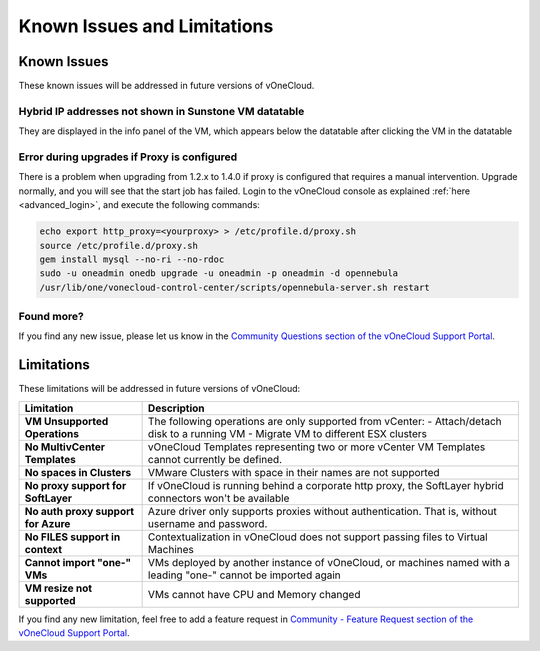 .. _known_issues:

============================
Known Issues and Limitations
============================

Known Issues
================================================================================

These known issues will be addressed in future versions of vOneCloud.

Hybrid IP addresses not shown in Sunstone VM datatable
------------------------------------------------------

They are displayed in the info panel of the VM, which appears below the datatable after clicking the VM in the datatable

Error during upgrades if Proxy is configured
--------------------------------------------

There is a problem when upgrading from 1.2.x to 1.4.0 if proxy is configured that requires a manual intervention. Upgrade normally, and you will see that the start job has failed. Login to the vOneCloud console as explained :ref:`here <advanced_login>`, and execute the following commands:

.. code::

    echo export http_proxy=<yourproxy> > /etc/profile.d/proxy.sh
    source /etc/profile.d/proxy.sh
    gem install mysql --no-ri --no-rdoc
    sudo -u oneadmin onedb upgrade -u oneadmin -p oneadmin -d opennebula
    /usr/lib/one/vonecloud-control-center/scripts/opennebula-server.sh restart


Found more?
-----------

If you find any new issue, please let us know in the `Community Questions section of the vOneCloud Support Portal <https://support.vonecloud.com/hc/communities/public/questions>`__.

.. _limitations:

Limitations
================================================================================

These limitations will be addressed in future versions of vOneCloud:

+-------------------------------------+-----------------------------------------------------------------------------------------------------------------+
|            **Limitation**           |                                                 **Description**                                                 |
+-------------------------------------+-----------------------------------------------------------------------------------------------------------------+
| **VM Unsupported Operations**       | The following operations are only supported from vCenter:                                                       |
|                                     | - Attach/detach disk to a running VM                                                                            |
|                                     | - Migrate VM to different ESX clusters                                                                          |
+-------------------------------------+-----------------------------------------------------------------------------------------------------------------+
| **No MultivCenter Templates**       | vOneCloud Templates representing two or more vCenter VM                                                         |
|                                     | Templates cannot currently be defined.                                                                          |
+-------------------------------------+-----------------------------------------------------------------------------------------------------------------+
| **No spaces in Clusters**           | VMware Clusters with space in their names are not supported                                                     |
+-------------------------------------+-----------------------------------------------------------------------------------------------------------------+
| **No proxy support for SoftLayer**  | If vOneCloud is running behind a corporate http proxy, the SoftLayer hybrid connectors                          |
|                                     | won't be available                                                                                              |
+-------------------------------------+-----------------------------------------------------------------------------------------------------------------+
| **No auth proxy support for Azure** | Azure driver only supports proxies without authentication. That is, without                                     |
|                                     | username and password.                                                                                          |
+-------------------------------------+-----------------------------------------------------------------------------------------------------------------+
| **No FILES support in context**     | Contextualization in vOneCloud does not support passing files to Virtual Machines                               |
+-------------------------------------+-----------------------------------------------------------------------------------------------------------------+
| **Cannot import "one-" VMs**        | VMs deployed by another instance of vOneCloud, or machines named with a leading "one-" cannot be imported again |
+-------------------------------------+-----------------------------------------------------------------------------------------------------------------+
| **VM resize not supported**         | VMs cannot have CPU and Memory changed                                                                          |
+-------------------------------------+-----------------------------------------------------------------------------------------------------------------+

If you find any new limitation, feel free to add a feature request in `Community - Feature Request section of the vOneCloud Support Portal <https://support.vonecloud.com/hc/communities/public/topics/200215442-Community-Feature-Requests>`__.
